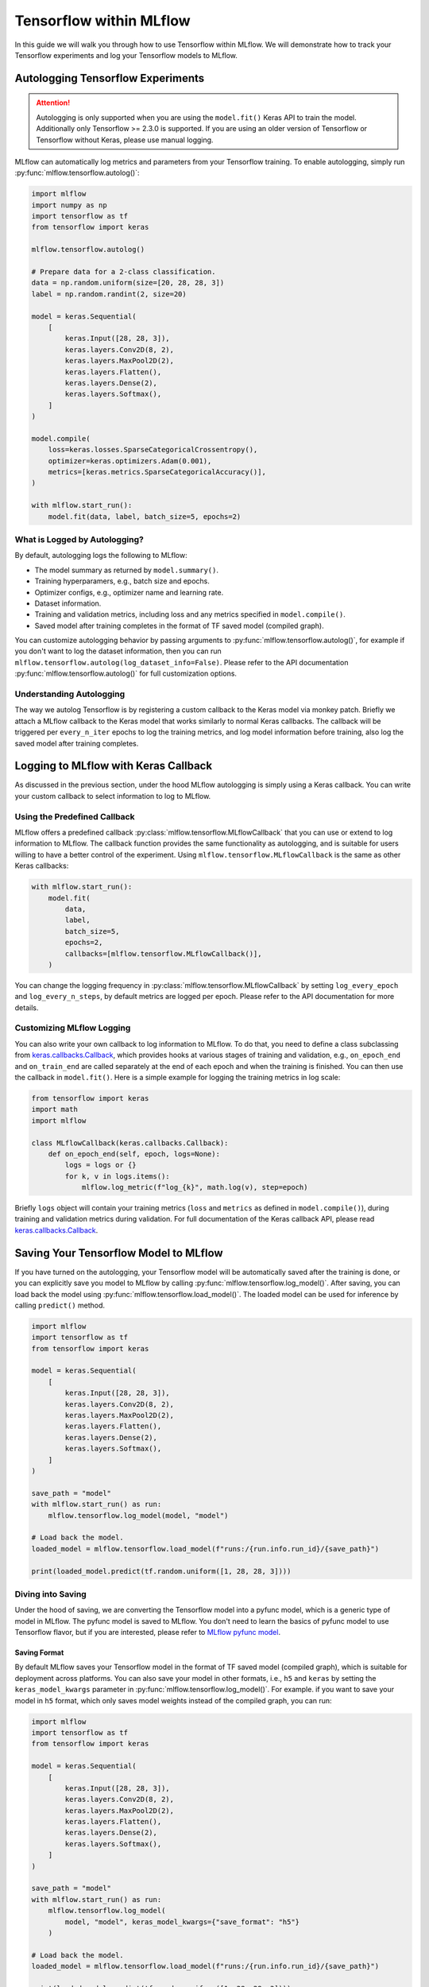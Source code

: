 Tensorflow within MLflow
=========================

In this guide we will walk you through how to use Tensorflow within MLflow. We will demonstrate
how to track your Tensorflow experiments and log your Tensorflow models to MLflow.

Autologging Tensorflow Experiments
-----------------------------------

.. attention::
    Autologging is only supported when you are using the ``model.fit()`` Keras API to train
    the model. Additionally only Tensorflow >= 2.3.0 is supported. If you are using an older version
    of Tensorflow or Tensorflow without Keras, please use manual logging.

MLflow can automatically log metrics and parameters from your Tensorflow training. To enable
autologging, simply run :py:func:`mlflow.tensorflow.autolog()`:

.. code-block:: python

    import mlflow
    import numpy as np
    import tensorflow as tf
    from tensorflow import keras

    mlflow.tensorflow.autolog()

    # Prepare data for a 2-class classification.
    data = np.random.uniform(size=[20, 28, 28, 3])
    label = np.random.randint(2, size=20)

    model = keras.Sequential(
        [
            keras.Input([28, 28, 3]),
            keras.layers.Conv2D(8, 2),
            keras.layers.MaxPool2D(2),
            keras.layers.Flatten(),
            keras.layers.Dense(2),
            keras.layers.Softmax(),
        ]
    )

    model.compile(
        loss=keras.losses.SparseCategoricalCrossentropy(),
        optimizer=keras.optimizers.Adam(0.001),
        metrics=[keras.metrics.SparseCategoricalAccuracy()],
    )

    with mlflow.start_run():
        model.fit(data, label, batch_size=5, epochs=2)

What is Logged by Autologging?
^^^^^^^^^^^^^^^^^^^^^^^^^^^^^^^^

By default, autologging logs the following to MLflow:

- The model summary as returned by ``model.summary()``.
- Training hyperparamers, e.g., batch size and epochs.
- Optimizer configs, e.g., optimizer name and learning rate.
- Dataset information.
- Training and validation metrics, including loss and any metrics specified in ``model.compile()``.
- Saved model after training completes in the format of TF saved model (compiled graph).

You can customize autologging behavior by passing arguments to :py:func:`mlflow.tensorflow.autolog()`,
for example if you don't want to log the dataset information, then you can run
``mlflow.tensorflow.autolog(log_dataset_info=False)``. Please refer to the API documentation
:py:func:`mlflow.tensorflow.autolog()` for full customization options.


Understanding Autologging
^^^^^^^^^^^^^^^^^^^^^^^^^

The way we autolog Tensorflow is by registering a custom callback to the Keras model via monkey patch.
Briefly we attach a MLflow callback to the Keras model that works similarly to normal Keras callbacks.
The callback will be triggered per ``every_n_iter`` epochs to log the training metrics, and log model
information before training, also log the saved model after training completes.


Logging to MLflow with Keras Callback
--------------------------------------

As discussed in the previous section, under the hood MLflow autologging is simply using a Keras
callback. You can write your custom callback to select information to log to MLflow.

Using the Predefined Callback
^^^^^^^^^^^^^^^^^^^^^^^^^^^^^^

MLflow offers a predefined callback :py:class:`mlflow.tensorflow.MLflowCallback` that you can use or
extend to log information to MLflow. The callback function provides the same functionality as autologging,
and is suitable for users willing to have a better control of the experiment. Using ``mlflow.tensorflow.MLflowCallback``
is the same as other Keras callbacks:

.. code-block:: python

    with mlflow.start_run():
        model.fit(
            data,
            label,
            batch_size=5,
            epochs=2,
            callbacks=[mlflow.tensorflow.MLflowCallback()],
        )

You can change the logging frequency in :py:class:`mlflow.tensorflow.MLflowCallback` by setting
``log_every_epoch`` and ``log_every_n_steps``, by default metrics are logged per epoch. Please refer to
the API documentation for more details.

Customizing MLflow Logging
^^^^^^^^^^^^^^^^^^^^^^^^^^^

You can also write your own callback to log information to MLflow. To do that, you need to define
a class subclassing from `keras.callbacks.Callback <https://www.tensorflow.org/api_docs/python/tf/keras/callbacks/Callback>`_,
which provides hooks at various stages of training and validation, e.g., ``on_epoch_end`` and
``on_train_end`` are called separately at the end of each epoch and when the training is finished.
You can then use the callback in ``model.fit()``. Here is a simple example for logging the training metrics
in log scale:

.. code-block::

    from tensorflow import keras
    import math
    import mlflow

    class MLflowCallback(keras.callbacks.Callback):
        def on_epoch_end(self, epoch, logs=None):
            logs = logs or {}
            for k, v in logs.items():
                mlflow.log_metric(f"log_{k}", math.log(v), step=epoch)

Briefly ``logs`` object will contain your training metrics (``loss`` and ``metrics`` as defined in ``model.compile()``),
during training and validation metrics during validation. For full documentation of the Keras callback API, please
read `keras.callbacks.Callback <https://www.tensorflow.org/api_docs/python/tf/keras/callbacks/Callback>`_.

Saving Your Tensorflow Model to MLflow
--------------------------------------

If you have turned on the autologging, your Tensorflow model will be automatically saved after the training
is done, or you can explicitly save you model to MLflow by calling :py:func:`mlflow.tensorflow.log_model()`.
After saving, you can load back the model using :py:func:`mlflow.tensorflow.load_model()`. The loaded model
can be used for inference by calling ``predict()`` method.

.. code-block:: python

    import mlflow
    import tensorflow as tf
    from tensorflow import keras

    model = keras.Sequential(
        [
            keras.Input([28, 28, 3]),
            keras.layers.Conv2D(8, 2),
            keras.layers.MaxPool2D(2),
            keras.layers.Flatten(),
            keras.layers.Dense(2),
            keras.layers.Softmax(),
        ]
    )

    save_path = "model"
    with mlflow.start_run() as run:
        mlflow.tensorflow.log_model(model, "model")

    # Load back the model.
    loaded_model = mlflow.tensorflow.load_model(f"runs:/{run.info.run_id}/{save_path}")

    print(loaded_model.predict(tf.random.uniform([1, 28, 28, 3])))


Diving into Saving
^^^^^^^^^^^^^^^^^^

Under the hood of saving, we are converting the Tensorflow model into a pyfunc model, which is a generic
type of model in MLflow. The pyfunc model is saved to MLflow. You don't need to learn the basics of pyfunc
model to use Tensorflow flavor, but if you are interested, please refer to `MLflow pyfunc model <https://mlflow.org/docs/latest/models.html#how-to-load-and-score-python-function-models>`_.

Saving Format
~~~~~~~~~~~~~

By default MLflow saves your Tensorflow model in the format of TF saved model (compiled graph), which is
suitable for deployment across platforms. You can also save your model in other formats, i.e., ``h5`` and
``keras`` by setting the ``keras_model_kwargs`` parameter in :py:func:`mlflow.tensorflow.log_model()`. For
example. if you want to save your model in ``h5`` format, which only saves model weights instead of the
compiled graph, you can run:

.. code-block:: python

    import mlflow
    import tensorflow as tf
    from tensorflow import keras

    model = keras.Sequential(
        [
            keras.Input([28, 28, 3]),
            keras.layers.Conv2D(8, 2),
            keras.layers.MaxPool2D(2),
            keras.layers.Flatten(),
            keras.layers.Dense(2),
            keras.layers.Softmax(),
        ]
    )

    save_path = "model"
    with mlflow.start_run() as run:
        mlflow.tensorflow.log_model(
            model, "model", keras_model_kwargs={"save_format": "h5"}
        )

    # Load back the model.
    loaded_model = mlflow.tensorflow.load_model(f"runs:/{run.info.run_id}/{save_path}")

    print(loaded_model.predict(tf.random.uniform([1, 28, 28, 3])))

For differennce between the formats, please refer to `Tensorflow Save and Load Guide <https://www.tensorflow.org/guide/keras/save_and_serialize>`_.
Please note that if you want to deploy your model, then you need to save your model in the TF saved model format.

Model Signature
~~~~~~~~~~~~~~~

Model signature is a description of a model's input and output. If your have enabled autologging and provided
a dataset, then the signature will be automatically inferred from the dataset. Otherwise, you need to provide
a signature in order to show the signature information on MLflow UI. A model signature will be shown in the MLflow
UI as follows:

.. figure:: ../../../_static/images/deep-learning/tensorflow/guide/tensorflow-model-signature.png
   :alt: Tensorflow Model Signature
   :width: 90%
   :align: center

To manually set up the signature, you can pass a ``signature`` parameter to :py:func:`mlflow.tensorflow.log_model()`.
You will need to set the input schema by specifying the ``dtype`` and ``shape`` of the input tensors, and wrap
it with :py:func:`mlflow.types.TensorSpec`. For example,

.. code-block::

    import mlflow
    import tensorflow as tf
    import numpy as np

    from tensorflow import keras
    from mlflow.types import Schema, TensorSpec
    from mlflow.models import ModelSignature

    model = keras.Sequential([
        keras.Input([28, 28, 3]),
        keras.layers.Conv2D(8, 2),
        keras.layers.MaxPool2D(2),
        keras.layers.Flatten(),
        keras.layers.Dense(2),
        keras.layers.Softmax(),
    ])

    input_schema = Schema(
        [
            TensorSpec(np.dtype(np.float32), (-1, 28, 28, 3), "input"),
        ]
    )
    signature = ModelSignature(inputs=input_schema)

    with mlflow.start_run() as run:
        mlflow.tensorflow.log_model(model, "model", signature=signature)

    # Load back the model.
    loaded_model = mlflow.tensorflow.load_model(f"runs:/{run.info.run_id}/{save_path}")

    print(loaded_model.predict(tf.random.uniform([1, 28, 28, 3])))

Please note that model signature is not necessary for loading the model, you can still load the model
and run inferenece if you know the input format. However, it's a good practice to include the signature
for better model understanding.

